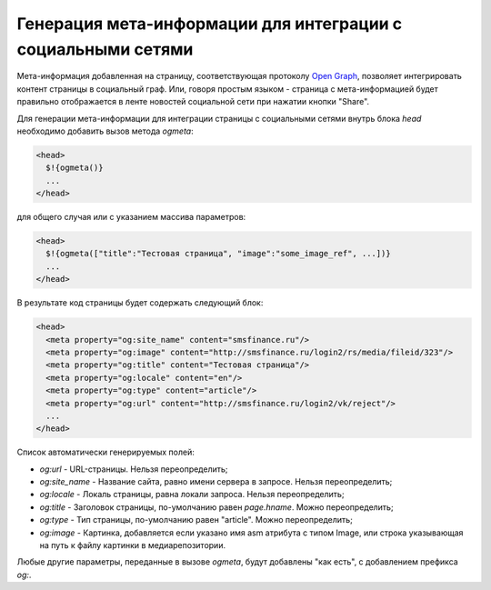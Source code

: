 .. _ogmeta:

Генерация мета-информации для интеграции с социальными сетями
=============================================================

Мета-информация добавленная на страницу, соответствующая протоколу `Open Graph <http://ogp.me>`_, позволяет интегрировать контент страницы в социальный граф.
Или, говоря простым языком - страница с мета-информацией будет правильно отображается в ленте новостей социальной сети при нажатии кнопки "Share".

Для генерации мета-информации для интеграции страницы с социальными сетями внутрь блока `head` необходимо
добавить вызов метода `ogmeta`:

.. code-block:: html

    <head>
      $!{ogmeta()}
      ...
    </head>

для общего случая или с указанием массива параметров:

.. code-block:: html

    <head>
      $!{ogmeta(["title":"Тестовая страница", "image":"some_image_ref", ...])}
      ...
    </head>

В результате код страницы будет содержать следующий блок:

.. code-block:: html

    <head>
      <meta property="og:site_name" content="smsfinance.ru"/>
      <meta property="og:image" content="http://smsfinance.ru/login2/rs/media/fileid/323"/>
      <meta property="og:title" content="Тестовая страница"/>
      <meta property="og:locale" content="en"/>
      <meta property="og:type" content="article"/>
      <meta property="og:url" content="http://smsfinance.ru/login2/vk/reject"/>
      ...
    </head>

Список автоматически генерируемых полей:

* `og:url` - URL-страницы. Нельзя переопределить;
* `og:site_name` - Название сайта, равно имени сервера в запросе. Нельзя переопределить;
* `og:locale` - Локаль страницы, равна локали запроса. Нельзя переопределить;
* `og:title` - Заголовок страницы, по-умолчанию равен `page.hname`. Можно переопределить;
* `og:type` - Тип страницы, по-умолчанию равен "article". Можно переопределить;
* `og:image` - Картинка, добавляется если указано имя asm атрибута с типом Image,
  или строка указывающая на путь к файлу картинки в медиарепозитории.

Любые другие параметры, переданные в вызове `ogmeta`, будут добавлены "как есть", с добавлением префикса `og:`.
